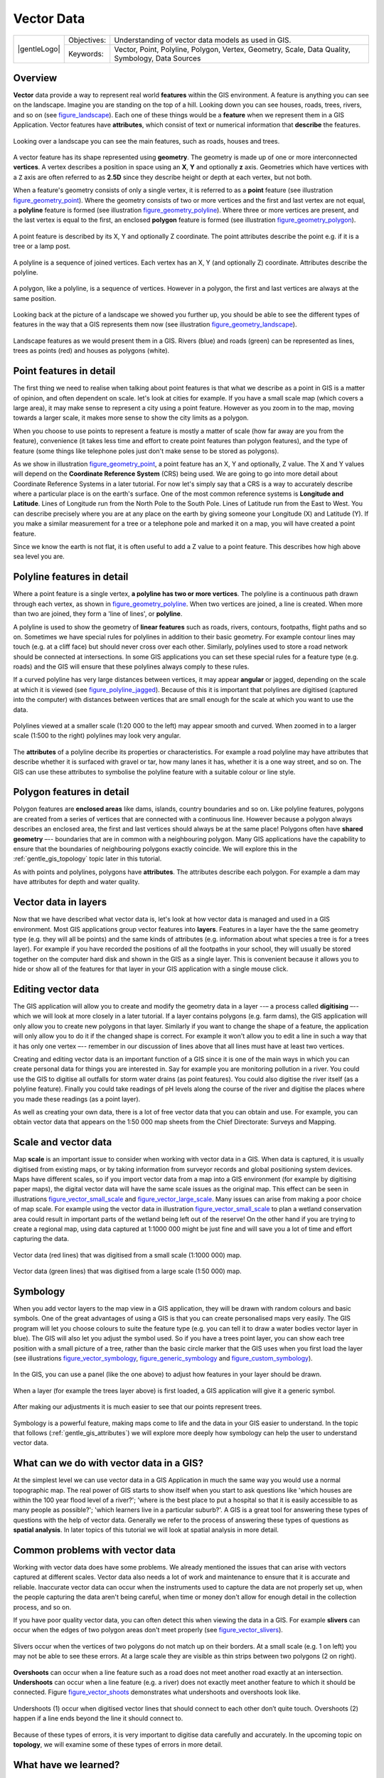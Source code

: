 .. _gentle_gis_vector_data:

***********
Vector Data
***********

+-------------------+-------------+--------------------------------------------------------------------------------------------------+
| |gentleLogo|      | Objectives: | Understanding of vector data models as used in GIS.                                              |
+                   +-------------+--------------------------------------------------------------------------------------------------+
|                   | Keywords:   | Vector, Point, Polyline, Polygon, Vertex, Geometry, Scale, Data Quality, Symbology, Data Sources |
+-------------------+-------------+--------------------------------------------------------------------------------------------------+

Overview
========

**Vector** data provide a way to represent real world **features** within the GIS
environment. A feature is anything you can see on the landscape. Imagine you are
standing on the top of a hill. Looking down you can see houses, roads, trees,
rivers, and so on (see figure_landscape_). Each one of these things would be a
**feature** when we represent them in a GIS Application. Vector features have
**attributes**, which consist of text or numerical information that **describe**
the features.

.. _figure_landscape:

.. figure:: /static/gentle_gis_introduction/landscape.jpg
   :align: center
   :width: 30em

   Looking over a landscape you can see the main features, such as roads, houses
   and trees.

A vector feature has its shape represented using **geometry**. The geometry is
made up of one or more interconnected **vertices**. A vertex describes a position
in space using an **X**, **Y** and optionally **z** axis. Geometries which have
vertices with a ``Z`` axis are often referred to as **2.5D** since they describe
height or depth at each vertex, but not both.

When a feature's geometry consists of only a single vertex, it is referred to as
a **point** feature (see illustration figure_geometry_point_). Where the geometry
consists of two or more vertices and the first and last vertex are not equal, a
**polyline** feature is formed (see illustration figure_geometry_polyline_). Where
three or more vertices are present, and the last vertex is equal to the first, an
enclosed **polygon** feature is formed (see illustration figure_geometry_polygon_).

.. _figure_geometry_point:

.. figure:: /static/gentle_gis_introduction/vector_data/point_feature.png
   :align: center
   :width: 30em

   A point feature is described by its X, Y and optionally Z coordinate. The point
   attributes describe the point e.g. if it is a tree or a lamp post.

.. _figure_geometry_polyline:

.. figure:: /static/gentle_gis_introduction/vector_data/polyline_feature.png
   :align: center
   :width: 30em

   A polyline is a sequence of joined vertices. Each vertex has an X, Y (and
   optionally Z) coordinate. Attributes describe the polyline.

.. _figure_geometry_polygon:

.. figure:: /static/gentle_gis_introduction/vector_data/polygon_feature.png
   :align: center
   :width: 30em

   A polygon, like a polyline, is a sequence of vertices. However in a polygon,
   the first and last vertices are always at the same position.

Looking back at the picture of a landscape we showed you further up, you should
be able to see the different types of features in the way that a GIS represents
them now (see illustration figure_geometry_landscape_).

.. _figure_geometry_landscape:

.. figure:: /static/gentle_gis_introduction/vector_data/landscape_geometry.jpg
   :align: center
   :width: 30em

   Landscape features as we would present them in a GIS. Rivers (blue) and roads
   (green) can be represented as lines, trees as points (red) and houses as
   polygons (white).

Point features in detail
========================

The first thing we need to realise when talking about point features is that what
we describe as a point in GIS is a matter of opinion, and often dependent on
scale. let's look at cities for example. If you have a small scale map (which
covers a large area), it may make sense to represent a city using a point feature.
However as you zoom in to the map, moving towards a larger scale, it makes more
sense to show the city limits as a polygon.

When you choose to use points to represent a feature is mostly a matter of scale
(how far away are you from the feature), convenience (it takes less time and
effort to create point features than polygon features), and the type of feature
(some things like telephone poles just don't make sense to be stored as polygons).

As we show in illustration figure_geometry_point_, a point feature has an X, Y
and optionally, Z value. The X and Y values will depend on the **Coordinate
Reference System** (CRS) being used. We are going to go into more detail about
Coordinate Reference Systems in a later tutorial. For now let's simply say that
a CRS is a way to accurately describe where a particular place is on the earth's
surface. One of the most common reference systems is **Longitude and Latitude**.
Lines of Longitude run from the North Pole to the South Pole. Lines of Latitude
run from the East to West. You can describe precisely where you are at any place
on the earth by giving someone your Longitude (X) and Latitude (Y). If you make
a similar measurement for a tree or a telephone pole and marked it on a map, you
will have created a point feature.

Since we know the earth is not flat, it is often useful to add a Z value to a
point feature. This describes how high above sea level you are.

Polyline features in detail
===========================

Where a point feature is a single vertex, **a polyline has two or more vertices**.
The polyline is a continuous path drawn through each vertex, as shown in
figure_geometry_polyline_. When two vertices are joined, a line is created. When
more than two are joined, they form a 'line of lines', or **polyline**.

A polyline is used to show the geometry of **linear features** such as roads,
rivers, contours, footpaths, flight paths and so on. Sometimes we have special
rules for polylines in addition to their basic geometry. For example contour
lines may touch (e.g. at a cliff face) but should never cross over each other.
Similarly, polylines used to store a road network should be connected at
intersections. In some GIS applications you can set these special rules for a
feature type (e.g. roads) and the GIS will ensure that these polylines always
comply to these rules.

If a curved polyline has very large distances between vertices, it may appear
**angular** or jagged, depending on the scale at which it is viewed (see
figure_polyline_jagged_). Because of this it is important that polylines are
digitised (captured into the computer) with distances between vertices that are
small enough for the scale at which you want to use the data.

.. _figure_polyline_jagged:

.. figure:: /static/gentle_gis_introduction/vector_data/jagged_polyline.png
   :align: center
   :width: 30em

   Polylines viewed at a smaller scale (1:20 000 to the left) may appear smooth
   and curved. When zoomed in to a larger scale (1:500 to the right) polylines
   may look very angular.

The **attributes** of a polyline decribe its properties or characteristics. For
example a road polyline may have attributes that describe whether it is surfaced
with gravel or tar, how many lanes it has, whether it is a one way street, and
so on. The GIS can use these attributes to symbolise the polyline feature with a
suitable colour or line style.

Polygon features in detail
==========================

Polygon features are **enclosed areas** like dams, islands, country boundaries
and so on. Like polyline features, polygons are created from a series of vertices
that are connected with a continuous line. However because a polygon always
describes an enclosed area, the first and last vertices should always be at the
same place! Polygons often have **shared geometry** –-- boundaries that are in
common with a neighbouring polygon. Many GIS applications have the capability to
ensure that the boundaries of neighbouring polygons exactly coincide. We will
explore this in the :ref:`gentle_gis_topology` topic later in this tutorial.

As with points and polylines, polygons have **attributes**. The attributes
describe each polygon. For example a dam may have attributes for depth and water
quality.

Vector data in layers
=====================

Now that we have described what vector data is, let's look at how vector data is
managed and used in a GIS environment. Most GIS applications group vector features
into **layers**. Features in a layer have the the same geometry type (e.g. they
will all be points) and the same kinds of attributes (e.g. information about what
species a tree is for a trees layer). For example if you have recorded the
positions of all the footpaths in your school, they will usually be stored
together on the computer hard disk and shown in the GIS as a single layer. This
is convenient because it allows you to hide or show all of the features for that
layer in your GIS application with a single mouse click.

Editing vector data
===================

The GIS application will allow you to create and modify the geometry data in a
layer --– a process called **digitising** –-- which we will look at more closely
in a later tutorial. If a layer contains polygons (e.g. farm dams), the GIS
application will only allow you to create new polygons in that layer. Similarly
if you want to change the shape of a feature, the application will only allow you
to do it if the changed shape is correct. For example it won't allow you to edit
a line in such a way that it has only one vertex –-- remember in our discussion
of lines above that all lines must have at least two vertices.

Creating and editing vector data is an important function of a GIS since it is
one of the main ways in which you can create personal data for things you are
interested in. Say for example you are monitoring pollution in a river. You could
use the GIS to digitise all outfalls for storm water drains (as point features).
You could also digitise the river itself (as a polyline feature). Finally you
could take readings of pH levels along the course of the river and digitise the
places where you made these readings (as a point layer).

As well as creating your own data, there is a lot of free vector data that you
can obtain and use. For example, you can obtain vector data that appears on the
1:50 000 map sheets from the Chief Directorate: Surveys and Mapping.

Scale and vector data
=====================

Map **scale** is an important issue to consider when working with vector data in
a GIS. When data is captured, it is usually digitised from existing maps, or by
taking information from surveyor records and global positioning system devices.
Maps have different scales, so if you import vector data from a map into a GIS
environment (for example by digitising paper maps), the digital vector data will
have the same scale issues as the original map. This effect can be seen in
illustrations figure_vector_small_scale_ and figure_vector_large_scale_. Many
issues can arise from making a poor choice of map scale. For example using the
vector data in illustration figure_vector_small_scale_ to plan a wetland
conservation area could result in important parts of the wetland being left out
of the reserve! On the other hand if you are trying to create a regional map,
using data captured at 1:1000 000 might be just fine and will save you a lot of
time and effort capturing the data.

.. _figure_vector_small_scale:

.. figure:: /static/gentle_gis_introduction/vector_data/small_scale.png
   :align: center
   :width: 30em

   Vector data (red lines) that was digitised from a small scale (1:1000 000) map.

.. _figure_vector_large_scale:

.. figure:: /static/gentle_gis_introduction/vector_data/large_scale.png
   :align: center
   :width: 30em

   Vector data (green lines) that was digitised from a large scale (1:50 000) map.

Symbology
=========

When you add vector layers to the map view in a GIS application, they will be
drawn with random colours and basic symbols. One of the great advantages of using
a GIS is that you can create personalised maps very easily. The GIS program will
let you choose colours to suite the feature type (e.g. you can tell it to draw a
water bodies vector layer in blue). The GIS will also let you adjust the symbol
used. So if you have a trees point layer, you can show each tree position with a
small picture of a tree, rather than the basic circle marker that the GIS uses
when you first load the layer (see illustrations figure_vector_symbology_,
figure_generic_symbology_ and figure_custom_symbology_).

.. _figure_vector_symbology:

.. figure:: /static/gentle_gis_introduction/vector_data/symbology_settings.png
   :align: center
   :width: 30em

   In the GIS, you can use a panel (like the one above) to adjust how features
   in your layer should be drawn.

.. _figure_generic_symbology:

.. figure:: /static/gentle_gis_introduction/vector_data/symbology_generic.png
   :align: center
   :width: 30em

   When a layer (for example the trees layer above) is first loaded, a GIS
   application will give it a generic symbol.

.. _figure_custom_symbology:

.. figure:: /static/gentle_gis_introduction/vector_data/symbology_custom.png
   :align: center
   :width: 30em

   After making our adjustments it is much easier to see that our points represent
   trees.

Symbology is a powerful feature, making maps come to life and the data in your
GIS easier to understand. In the topic that follows (:ref:`gentle_gis_attributes`)
we will explore more deeply how symbology can help the user to understand vector
data.

What can we do with vector data in a GIS?
=========================================

At the simplest level we can use vector data in a GIS Application in much the
same way you would use a normal topographic map. The real power of GIS starts to
show itself when you start to ask questions like 'which houses are within the 100
year flood level of a river?'; 'where is the best place to put a hospital so that
it is easily accessible to as many people as possible?'; 'which learners live in
a particular suburb?'. A GIS is a great tool for answering these types of
questions with the help of vector data. Generally we refer to the process of
answering these types of questions as **spatial analysis**. In later topics of
this tutorial we will look at spatial analysis in more detail.

Common problems with vector data
================================

Working with vector data does have some problems. We already mentioned the issues
that can arise with vectors captured at different scales. Vector data also needs
a lot of work and maintenance to ensure that it is accurate and reliable.
Inaccurate vector data can occur when the instruments used to capture the data
are not properly set up, when the people capturing the data aren't being careful,
when time or money don't allow for enough detail in the collection process, and
so on.

If you have poor quality vector data, you can often detect this when viewing the
data in a GIS. For example **slivers** can occur when the edges of two polygon
areas don't meet properly (see figure_vector_slivers_).

.. _figure_vector_slivers:

.. figure:: /static/gentle_gis_introduction/vector_data/vector_slivers.png
   :align: center
   :width: 30em

   Slivers occur when the vertices of two polygons do not match up on their
   borders. At a small scale (e.g. 1 on left) you may not be able to see these
   errors. At a large scale they are visible as thin strips between two polygons
   (2 on right).

**Overshoots** can occur when a line feature such as a road does not meet another
road exactly at an intersection. **Undershoots** can occur when a line feature
(e.g. a river) does not exactly meet another feature to which it should be
connected. Figure figure_vector_shoots_ demonstrates what undershoots and
overshoots look like.

.. _figure_vector_shoots:

.. figure:: /static/gentle_gis_introduction/vector_data/vector_overshoots.png
   :align: center
   :width: 30em

   Undershoots (1) occur when digitised vector lines that should connect to each
   other don’t quite touch. Overshoots (2) happen if a line ends beyond the line
   it should connect to.

Because of these types of errors, it is very important to digitise data carefully
and accurately. In the upcoming topic on **topology**, we will examine some of
these types of errors in more detail.

What have we learned?
=====================

Let's wrap up what we covered in this worksheet:

* **Vector data** is used to represent real world **features** in a GIS.
* A vector feature can have a **geometry** type of **point**, **line** or a
  **polygon**.
* Each vector feature has **attribute data** that describes it.
* Feature geometry is described in terms of **vertices.**
* Point geometries are made up of a **single vertex** (X,Y and optionally Z).
* Polyline geometries are made up of **two or more** vertices forming a connected
  line.
* Polygon geometries are made up of **at least four vertices** forming an enclosed
  area. The first and last vertices are always in the same place.
* Choosing which geometry type to use depends on scale, convenience and what you
  want to do with the data in the GIS.
* Most GIS applications do not allow you to mix more than one geometry type in a
  single layer.
* Digitising is the process of creating digital vector data by drawing it in a
  GIS application.
* Vector data can have quality issues such as **undershoots**, **overshoots** and
  **slivers** which you need to be aware of.
* Vector data can be used for **spatial analysis** in a GIS application, for
  example to find the nearest hospital to a school.

We have summarised the GIS Vector Data concept in Figure figure_vector_summary_.

.. _figure_vector_summary:

.. figure:: /static/gentle_gis_introduction/vector_data/vector_summary.png
   :align: center
   :width: 30em

   This diagram shows how GIS applications deal with vector data.

Now you try!
============

Here are some ideas for you to try with your learners:

* Using a copy of a toposheet map for your local area (like the one shown in
  figure_sample_map_), see if your learners can identify examples of the different
  types of vector data by highlighting them on the map.
* Think of how you would create vector features in a GIS to represent real world
  features on your school grounds. Create a table of different features in and
  around your school and then task your learners to decide whether they would be
  best represented in the GIS as a point, line or polygon. See table_vector_1_
  for an example.

.. _figure_sample_map:

.. figure:: /static/gentle_gis_introduction/vector_data/sample_map.png
   :align: center
   :width: 30em

   Can you identify two point features and one polygon feature on this map?


.. _table_vector_1:

+----------------------------------------+------------------------+
| Real world feature                     | Suitable Geometry Type |
+========================================+========================+
| The school flagpole                    |                        |
+----------------------------------------+------------------------+
| The soccer field                       |                        |
+----------------------------------------+------------------------+
| The footpaths in and around the school |                        |
+----------------------------------------+------------------------+
| Places where taps are located          |                        |
+----------------------------------------+------------------------+
| Etc.                                   |                        |
+----------------------------------------+------------------------+

Table Vector 1: Create a table like this (leaving the geometry type column empty)
and ask your learners to decide on suitable geometry types.

Something to think about
========================

If you don't have a computer available, you can use a toposheet and transparency
sheets to show your learners about vector data.

Further reading
===============

The QGIS User Guide also has more detailed information on working with vector
data in QGIS.

What's next?
============

In the section that follows we will take a closer look at **attribute data** to
see how it can be used to describe vector features.
